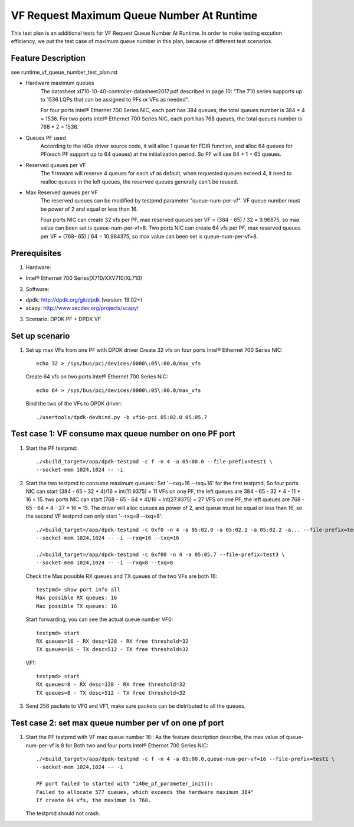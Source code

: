 .. SPDX-License-Identifier: BSD-3-Clause
   Copyright(c) 2019 Intel Corporation

==========================================
VF Request Maximum Queue Number At Runtime
==========================================

This test plan is an additional tests for VF Request Queue Number At Runtime.
In order to make testing excution efficiency, we put the test case of
maximum queue number in this plan, because of different test scenarios.

Feature Description
===================

see runtime_vf_queue_number_test_plan.rst

- Hardware maximum queues
    The datasheet xl710-10-40-controller-datasheet2017.pdf described in page 10:
    "The 710 series supports up to 1536 LQPs that can be assigned to PFs or VFs as needed".

    For four ports Intel® Ethernet 700 Series NIC, each port has 384 queues,
    the total queues number is 384 * 4 = 1536.
    For two ports Intel® Ethernet 700 Series NIC, each port has 768 queues,
    the total queues number is 768 * 2 = 1536.

- Queues PF used
    According to the i40e driver source code, it will alloc 1 queue for FDIR function,
    and alloc 64 queues for PF(each PF support up to 64 queues) at the initialization period.
    So PF will use 64 + 1 = 65 queues.

- Reserved queues per VF
    The firmware will reserve 4 queues for each vf as default, when requested queues exceed 4,
    it need to realloc queues in the left queues, the reserved queues generally can't be reused.

- Max Reserved queues per VF
    The reserved queues can be modified by testpmd parameter "queue-num-per-vf".
    VF queue number must be power of 2 and equal or less than 16.

    Four ports NIC can create 32 vfs per PF, max reserved queues per VF = (384 - 65) / 32 = 9.96875,
    so max value can been set is queue-num-per-vf=8.
    Two ports NIC can create 64 vfs per PF, max reserved queues per VF = (768- 65) / 64 = 10.984375,
    so max value can been set is queue-num-per-vf=8.


Prerequisites
=============

1. Hardware:

- Intel® Ethernet 700 Series(X710/XXV710/XL710)

2. Software:

- dpdk: http://dpdk.org/git/dpdk (version: 19.02+)
- scapy: http://www.secdev.org/projects/scapy/

3. Scenario:
   DPDK PF + DPDK VF

Set up scenario
===============

1. Set up max VFs from one PF with DPDK driver
   Create 32 vfs on four ports Intel® Ethernet 700 Series NIC::

    echo 32 > /sys/bus/pci/devices/0000\:05\:00.0/max_vfs

   Create 64 vfs on two ports Intel® Ethernet 700 Series NIC::

    echo 64 > /sys/bus/pci/devices/0000\:05\:00.0/max_vfs

   Bind the two of the VFs to DPDK driver::

    ./usertools/dpdk-devbind.py -b vfio-pci 05:02.0 05:05.7



Test case 1:  VF consume max queue number on one PF port
================================================================
1. Start the PF testpmd::

    ./<build_target>/app/dpdk-testpmd -c f -n 4 -a 05:00.0 --file-prefix=test1 \
    --socket-mem 1024,1024 -- -i

2. Start the two testpmd to consume maximum queues::
   Set '--rxq=16 --txq=16' for the first testpmd,
   So four ports NIC can start (384 - 65 - 32 * 4)/16 = int(11.9375) = 11 VFs on one PF,
   the left queues are 384 - 65 - 32 * 4 - 11 * 16 = 15.
   two ports NIC can start (768 - 65 - 64 * 4)/16 = int(27.9375) = 27 VFS on one PF,
   the left queues are 768 - 65 - 64 * 4 - 27 * 16 = 15.
   The driver will alloc queues as power of 2, and queue must be equal or less than 16,
   so the second VF testpmd can only start '--rxq=8 --txq=8'::

    ./<build_target>/app/dpdk-testpmd -c 0xf0 -n 4 -a 05:02.0 -a 05:02.1 -a 05:02.2 -a... --file-prefix=test2 \
    --socket-mem 1024,1024 -- -i --rxq=16 --txq=16

    ./<build_target>/app/dpdk-testpmd -c 0xf00 -n 4 -a 05:05.7 --file-prefix=test3 \
    --socket-mem 1024,1024 -- -i --rxq=8 --txq=8

   Check the Max possible RX queues and TX queues of the two VFs are both 16::

    testpmd> show port info all
    Max possible RX queues: 16
    Max possible TX queues: 16

   Start forwarding, you can see the actual queue number
   VF0::

    testpmd> start
    RX queues=16 - RX desc=128 - RX free threshold=32
    TX queues=16 - TX desc=512 - TX free threshold=32

   VF1::

    testpmd> start
    RX queues=8 - RX desc=128 - RX free threshold=32
    TX queues=8 - TX desc=512 - TX free threshold=32

3. Send 256 packets to VF0 and VF1, make sure packets can be distributed
   to all the queues.

Test case 2: set max queue number per vf on one pf port
================================================================
1. Start the PF testpmd with VF max queue number 16::
   As the feature description describe, the max value of queue-num-per-vf is 8
   for Both two and four ports Intel® Ethernet 700 Series NIC::

    ./<build_target>/app/dpdk-testpmd -c f -n 4 -a 05:00.0,queue-num-per-vf=16 --file-prefix=test1 \
    --socket-mem 1024,1024 -- -i

    PF port failed to started with "i40e_pf_parameter_init():
    Failed to allocate 577 queues, which exceeds the hardware maximum 384"
    If create 64 vfs, the maximum is 768.


   The testpmd should not crash.

